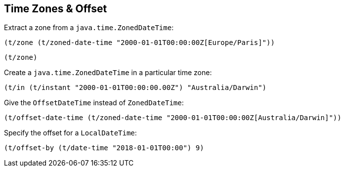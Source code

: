 == Time Zones & Offset

====
Extract a zone from a `java.time.ZonedDateTime`:

[source.code,clojure]
----
(t/zone (t/zoned-date-time "2000-01-01T00:00:00Z[Europe/Paris]"))
----

[source.code,clojure]
----
(t/zone)
----

====

====
Create a `java.time.ZonedDateTime` in a particular time zone:

[source.code,clojure]
----
(t/in (t/instant "2000-01-01T00:00:00.00Z") "Australia/Darwin")
----
====

====
Give the `OffsetDateTime` instead of `ZonedDateTime`:

[source.code,clojure]
----
(t/offset-date-time (t/zoned-date-time "2000-01-01T00:00:00Z[Australia/Darwin]"))
----
====

====
Specify the offset for a `LocalDateTime`:

[source.code,clojure]
----
(t/offset-by (t/date-time "2018-01-01T00:00") 9)
----
====
